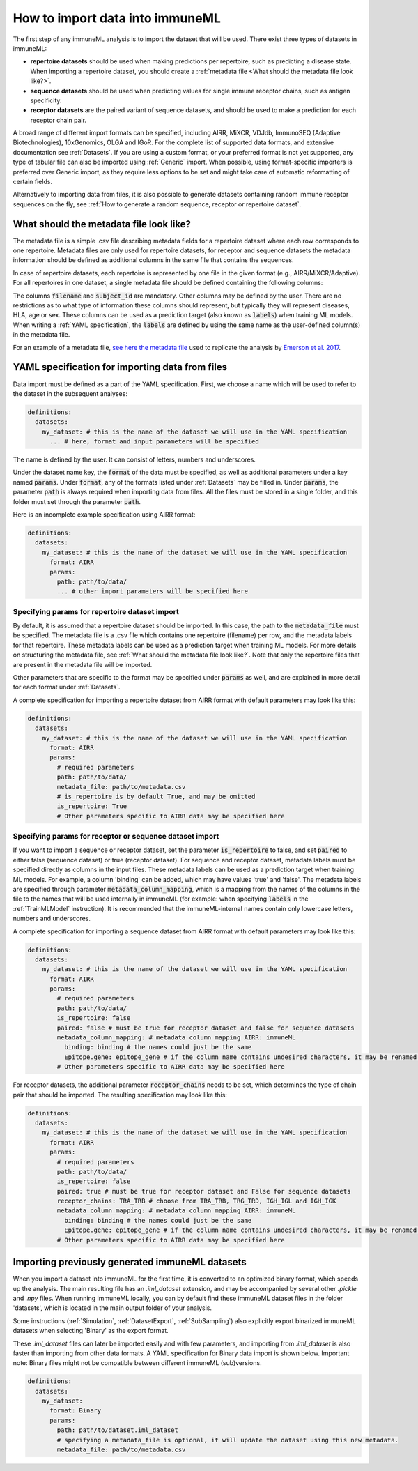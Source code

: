 How to import data into immuneML
==================================

.. meta::

   :twitter:card: summary
   :twitter:site: @immuneml
   :twitter:title: immuneML: importing data
   :twitter:description: See tutorials on how to import the data into immuneML.
   :twitter:image: https://docs.immuneml.uio.no/_images/receptor_classification_overview.png


The first step of any immuneML analysis is to import the dataset that will be used. There exist three types of datasets in immuneML:

- **repertoire datasets** should be used when making predictions per repertoire, such as predicting a disease state.
  When importing a repertoire dataset, you should create a :ref:`metadata file <What should the metadata file look like?>`.

- **sequence datasets** should be used when predicting values for single immune receptor chains, such as antigen specificity.

- **receptor datasets** are the paired variant of sequence datasets, and should be used to make a prediction for each receptor chain pair.

A broad range of different import formats can be specified, including AIRR, MiXCR, VDJdb, ImmunoSEQ (Adaptive Biotechnologies),
10xGenomics, OLGA and IGoR. For the complete list of supported data formats, and extensive documentation see :ref:`Datasets`.
If you are using a custom format, or your preferred format is not yet supported, any type of tabular file can also be imported
using :ref:`Generic` import. When possible, using format-specific importers is preferred over Generic import, as they require
less options to be set and might take care of automatic reformatting of certain fields.

Alternatively to importing data from files, it is also possible to generate datasets containing random immune receptor sequences on the fly,
see :ref:`How to generate a random sequence, receptor or repertoire dataset`.


What should the metadata file look like?
------------------------------------------

The metadata file is a simple .csv file describing metadata fields for a repertoire dataset where each row corresponds to one repertoire.
Metadata files are only used for repertoire datasets, for receptor and sequence datasets the metadata information should be defined as additional
columns in the same file that contains the sequences.

In case of repertoire datasets, each repertoire is represented by one file in the given format (e.g., AIRR/MiXCR/Adaptive).
For all repertoires in one dataset, a single metadata file should be defined containing the following columns:

.. image:: ../_static/images/metadata.png

The columns :code:`filename` and :code:`subject_id` are mandatory. Other columns may be defined by the user.
There are no restrictions as to what type of information these columns should represent, but typically they will represent
diseases, HLA, age or sex. These columns can be used as a prediction target (also known as :code:`labels`) when training ML models.
When writing a :ref:`YAML specification`, the :code:`labels` are defined by using the same name as the user-defined column(s) in the metadata file.

For an example of a metadata file, `see here the metadata file <https://ns9999k.webs.sigma2.no/10.11582_2021.00008/cmv_metadata.csv>`_ used to
replicate the analysis by `Emerson et al. 2017 <https://doi.org/10.1038/ng.3822>`_.


YAML specification for importing data from files
-------------------------------------------------

Data import must be defined as a part of the YAML specification. First, we choose a name which will be used to refer to the dataset in the subsequent analyses:

.. indent with spaces
.. code-block:: yaml

  definitions:
    datasets:
      my_dataset: # this is the name of the dataset we will use in the YAML specification
        ... # here, format and input parameters will be specified

The name is defined by the user. It can consist of letters, numbers and underscores.

Under the dataset name key, the :code:`format` of the data must be specified, as well as additional parameters under a key named :code:`params`.
Under :code:`format`, any of the formats listed under :ref:`Datasets` may be filled in. Under :code:`params`, the parameter :code:`path` is always
required when importing data from files. All the files must be stored in a single folder, and this folder must set through the
parameter :code:`path`.

Here is an incomplete example specification using AIRR format:

.. indent with spaces
.. code-block:: yaml

  definitions:
    datasets:
      my_dataset: # this is the name of the dataset we will use in the YAML specification
        format: AIRR
        params:
          path: path/to/data/
          ... # other import parameters will be specified here




Specifying params for repertoire dataset import
^^^^^^^^^^^^^^^^^^^^^^^^^^^^^^^^^^^^^^^^^^^^^^^
By default, it is assumed that a repertoire dataset should be imported. In this case, the path to the :code:`metadata_file`
must be specified. The metadata file is a .csv file which contains one repertoire (filename) per row, and the metadata
labels for that repertoire. These metadata labels can be used as a prediction target when training ML models.
For more details on structuring the metadata file, see :ref:`What should the metadata file look like?`.
Note that only the repertoire files that are present in the metadata file will be imported.

Other parameters that are specific to the format may be specified under :code:`params` as well, and are explained in more detail for each format
under :ref:`Datasets`.

A complete specification for importing a repertoire dataset from AIRR format with default parameters may look like this:

.. indent with spaces
.. code-block:: yaml

  definitions:
    datasets:
      my_dataset: # this is the name of the dataset we will use in the YAML specification
        format: AIRR
        params:
          # required parameters
          path: path/to/data/
          metadata_file: path/to/metadata.csv
          # is_repertoire is by default True, and may be omitted
          is_repertoire: True
          # Other parameters specific to AIRR data may be specified here


Specifying params for receptor or sequence dataset import
^^^^^^^^^^^^^^^^^^^^^^^^^^^^^^^^^^^^^^^^^^^^^^^^^^^^^^^^^

If you want to import a sequence or receptor dataset, set the parameter :code:`is_repertoire` to false, and set :code:`paired` to either false (sequence dataset)
or true (receptor dataset). For sequence and receptor dataset, metadata labels must be specified directly as columns in the input files.
These metadata labels can be used as a prediction target when training ML models. For example, a column 'binding' can be added, which may have values 'true' and 'false'.
The metadata labels are specified through parameter :code:`metadata_column_mapping`, which is a mapping from the names of the columns in
the file to the names that will be used internally in immuneML (for example: when specifying :code:`labels` in the :ref:`TrainMLModel` instruction).
It is recommended that the immuneML-internal names contain only lowercase letters, numbers and underscores.

A complete specification for importing a sequence dataset from AIRR format with default parameters may look like this:

.. indent with spaces
.. code-block:: yaml

  definitions:
    datasets:
      my_dataset: # this is the name of the dataset we will use in the YAML specification
        format: AIRR
        params:
          # required parameters
          path: path/to/data/
          is_repertoire: false
          paired: false # must be true for receptor dataset and false for sequence datasets
          metadata_column_mapping: # metadata column mapping AIRR: immuneML
            binding: binding # the names could just be the same
            Epitope.gene: epitope_gene # if the column name contains undesired characters, it may be renamed for internal use
          # Other parameters specific to AIRR data may be specified here

For receptor datasets, the additional parameter :code:`receptor_chains` needs to be set, which determines the type
of chain pair that should be imported. The resulting specification may look like this:

.. indent with spaces
.. code-block:: yaml

  definitions:
    datasets:
      my_dataset: # this is the name of the dataset we will use in the YAML specification
        format: AIRR
        params:
          # required parameters
          path: path/to/data/
          is_repertoire: false
          paired: true # must be true for receptor dataset and False for sequence datasets
          receptor_chains: TRA_TRB # choose from TRA_TRB, TRG_TRD, IGH_IGL and IGH_IGK
          metadata_column_mapping: # metadata column mapping AIRR: immuneML
            binding: binding # the names could just be the same
            Epitope.gene: epitope_gene # if the column name contains undesired characters, it may be renamed for internal use
          # Other parameters specific to AIRR data may be specified here


Importing previously generated immuneML datasets
------------------------------------------------

When you import a dataset into immuneML for the first time, it is converted to an optimized binary format,
which speeds up the analysis. The main resulting file has an `.iml_dataset` extension, and may be accompanied
by several other `.pickle` and `.npy` files. When running immuneML locally, you can by default find these immuneML
dataset files in the folder 'datasets', which is located in the main output folder of your analysis.

Some instructions (:ref:`Simulation`, :ref:`DatasetExport`, :ref:`SubSampling`) also explicitly export binarized immuneML
datasets when selecting 'Binary' as the export format.

These `.iml_dataset` files can later be imported easily and with few parameters, and importing from `.iml_dataset` is
also faster than importing from other data formats. A YAML specification for Binary data import is shown below.
Important note: Binary files might not be compatible between different immuneML (sub)versions.

.. indent with spaces
.. code-block:: yaml

  definitions:
    datasets:
      my_dataset:
        format: Binary
        params:
          path: path/to/dataset.iml_dataset
          # specifying a metadata_file is optional, it will update the dataset using this new metadata.
          metadata_file: path/to/metadata.csv

